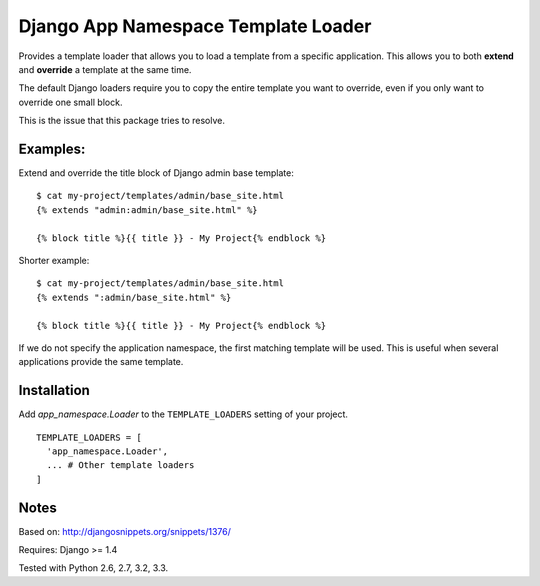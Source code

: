 ====================================
Django App Namespace Template Loader
====================================

|travis-develop| |coverage-develop|

Provides a template loader that allows you to load a template from a
specific application. This allows you to both **extend** and **override** a
template at the same time.

The default Django loaders require you to copy the entire template you want
to override, even if you only want to override one small block.

This is the issue that this package tries to resolve.

Examples:
---------

Extend and override the title block of Django admin base template: ::

    $ cat my-project/templates/admin/base_site.html
    {% extends "admin:admin/base_site.html" %}

    {% block title %}{{ title }} - My Project{% endblock %}

Shorter example: ::

    $ cat my-project/templates/admin/base_site.html
    {% extends ":admin/base_site.html" %}

    {% block title %}{{ title }} - My Project{% endblock %}

If we do not specify the application namespace, the first matching template
will be used. This is useful when several applications provide the same
template.

Installation
------------

Add `app_namespace.Loader` to the ``TEMPLATE_LOADERS`` setting of your project. ::

    TEMPLATE_LOADERS = [
      'app_namespace.Loader',
      ... # Other template loaders
    ]

Notes
-----

Based on: http://djangosnippets.org/snippets/1376/

Requires: Django >= 1.4

Tested with Python 2.6, 2.7, 3.2, 3.3.

.. |travis-develop| image:: https://travis-ci.org/Fantomas42/django-app-namespace-template-loader.png?branch=develop
   :alt: Build Status - develop branch
   :target: http://travis-ci.org/Fantomas42/django-app-namespace-template-loader
.. |coverage-develop| image:: https://coveralls.io/repos/Fantomas42/django-app-namespace-template-loader/badge.png?branch=develop
   :alt: Coverage of the code
   :target: https://coveralls.io/r/Fantomas42/django-app-namespace-template-loader
